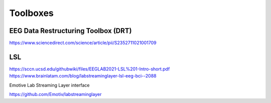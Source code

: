 ===============================
Toolboxes
===============================

EEG Data Restructuring Toolbox (DRT)
--------------------------------------
https://www.sciencedirect.com/science/article/pii/S2352711021001709

LSL
-----
https://sccn.ucsd.edu/githubwiki/files/EEGLAB2021-LSL%201-Intro-short.pdf
https://www.brainlatam.com/blog/labstreaminglayer-lsl-eeg-bci--2088 


Emotive Lab Streaming Layer interface

https://github.com/Emotiv/labstreaminglayer